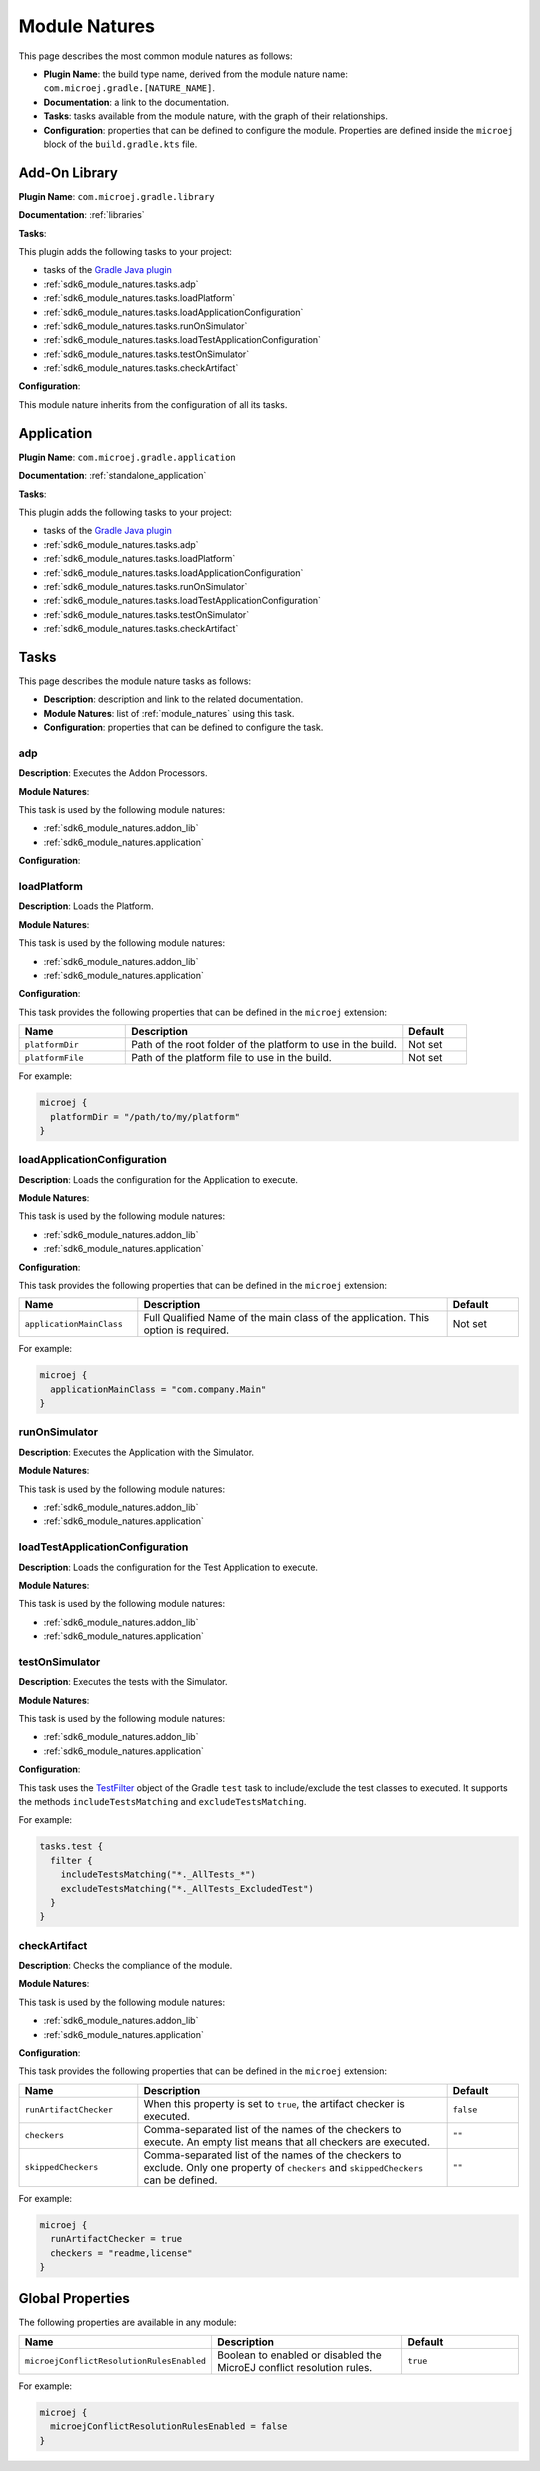 .. _sdk6_module_natures:

Module Natures
==============

This page describes the most common module natures as follows:

- **Plugin Name**: the build type name, derived from the module nature name: ``com.microej.gradle.[NATURE_NAME]``.
- **Documentation**: a link to the documentation.
- **Tasks**: tasks available from the module nature, with the graph of their relationships.
- **Configuration**: properties that can be defined to configure the module. Properties are defined inside the ``microej`` block of the ``build.gradle.kts`` file.

.. _sdk6_module_natures.addon_lib:

Add-On Library
--------------

**Plugin Name**: ``com.microej.gradle.library``

**Documentation**: :ref:`libraries`

**Tasks**:

This plugin adds the following tasks to your project:

- tasks of the `Gradle Java plugin <https://docs.gradle.org/current/userguide/java_plugin.html>`__
- :ref:`sdk6_module_natures.tasks.adp`
- :ref:`sdk6_module_natures.tasks.loadPlatform`
- :ref:`sdk6_module_natures.tasks.loadApplicationConfiguration`
- :ref:`sdk6_module_natures.tasks.runOnSimulator`
- :ref:`sdk6_module_natures.tasks.loadTestApplicationConfiguration`
- :ref:`sdk6_module_natures.tasks.testOnSimulator`
- :ref:`sdk6_module_natures.tasks.checkArtifact`

.. graphviz:: graphJavaModule.dot

**Configuration**:

This module nature inherits from the configuration of all its tasks.


.. _sdk6_module_natures.application:

Application
-----------

**Plugin Name**: ``com.microej.gradle.application``

**Documentation**: :ref:`standalone_application`

**Tasks**:

This plugin adds the following tasks to your project:

- tasks of the `Gradle Java plugin <https://docs.gradle.org/current/userguide/java_plugin.html>`__
- :ref:`sdk6_module_natures.tasks.adp`
- :ref:`sdk6_module_natures.tasks.loadPlatform`
- :ref:`sdk6_module_natures.tasks.loadApplicationConfiguration`
- :ref:`sdk6_module_natures.tasks.runOnSimulator`
- :ref:`sdk6_module_natures.tasks.loadTestApplicationConfiguration`
- :ref:`sdk6_module_natures.tasks.testOnSimulator`
- :ref:`sdk6_module_natures.tasks.checkArtifact`

.. graphviz:: graphJavaModule.dot


.. _sdk6_module_natures.tasks:

Tasks
-----

This page describes the module nature tasks as follows:

- **Description**: description and link to the related documentation.
- **Module Natures**: list of :ref:`module_natures` using this task.
- **Configuration**: properties that can be defined to configure the task.

.. _sdk6_module_natures.tasks.adp:

adp
^^^

**Description**: Executes the Addon Processors.

**Module Natures**:

This task is used by the following module natures:

- :ref:`sdk6_module_natures.addon_lib`
- :ref:`sdk6_module_natures.application`

**Configuration**:


.. _sdk6_module_natures.tasks.loadPlatform:

loadPlatform
^^^^^^^^^^^^

**Description**: Loads the Platform.

**Module Natures**:

This task is used by the following module natures:

- :ref:`sdk6_module_natures.addon_lib`
- :ref:`sdk6_module_natures.application`

**Configuration**:

This task provides the following properties that can be defined in the ``microej`` extension:

.. list-table:: 
   :widths: 25 65 15
   :header-rows: 1

   * - Name
     - Description
     - Default    
   * - ``platformDir``
     - Path of the root folder of the platform to use in the build.
     - Not set
   * - ``platformFile``
     - Path of the platform file to use in the build. 
     - Not set

For example:

.. code::

  microej {
    platformDir = "/path/to/my/platform"
  }

.. _sdk6_module_natures.tasks.loadApplicationConfiguration:

loadApplicationConfiguration
^^^^^^^^^^^^^^^^^^^^^^^^^^^^

**Description**: Loads the configuration for the Application to execute.

**Module Natures**:

This task is used by the following module natures:

- :ref:`sdk6_module_natures.addon_lib`
- :ref:`sdk6_module_natures.application`

**Configuration**:

This task provides the following properties that can be defined in the ``microej`` extension:

.. list-table:: 
   :widths: 25 65 15
   :header-rows: 1

   * - Name
     - Description
     - Default    
   * - ``applicationMainClass``
     - Full Qualified Name of the main class of the application. This option is required.
     - Not set

For example:

.. code::

  microej {
    applicationMainClass = "com.company.Main"
  }

.. _sdk6_module_natures.tasks.runOnSimulator:

runOnSimulator
^^^^^^^^^^^^^^

**Description**: Executes the Application with the Simulator.

**Module Natures**:

This task is used by the following module natures:

- :ref:`sdk6_module_natures.addon_lib`
- :ref:`sdk6_module_natures.application`


.. _sdk6_module_natures.tasks.loadTestApplicationConfiguration:

loadTestApplicationConfiguration
^^^^^^^^^^^^^^^^^^^^^^^^^^^^^^^^

**Description**: Loads the configuration for the Test Application to execute.

**Module Natures**:

This task is used by the following module natures:

- :ref:`sdk6_module_natures.addon_lib`
- :ref:`sdk6_module_natures.application`


.. _sdk6_module_natures.tasks.testOnSimulator:

testOnSimulator
^^^^^^^^^^^^^^^

**Description**: Executes the tests with the Simulator.

**Module Natures**:

This task is used by the following module natures:

- :ref:`sdk6_module_natures.addon_lib`
- :ref:`sdk6_module_natures.application`

**Configuration**:

This task uses the `TestFilter <https://docs.gradle.org/current/javadoc/org/gradle/api/tasks/testing/TestFilter.html>`__ object 
of the Gradle ``test`` task to include/exclude the test classes to executed.
It supports the methods ``includeTestsMatching`` and ``excludeTestsMatching``.

For example:

.. code::

  tasks.test {
    filter {
      includeTestsMatching("*._AllTests_*")
      excludeTestsMatching("*._AllTests_ExcludedTest")
    }
  }

.. _sdk6_module_natures.tasks.checkArtifact:

checkArtifact
^^^^^^^^^^^^^

**Description**: Checks the compliance of the module.

**Module Natures**:

This task is used by the following module natures:

- :ref:`sdk6_module_natures.addon_lib`
- :ref:`sdk6_module_natures.application`

**Configuration**:

This task provides the following properties that can be defined in the ``microej`` extension:

.. list-table:: 
   :widths: 25 65 15
   :header-rows: 1

   * - Name
     - Description
     - Default
   * - ``runArtifactChecker``
     - When this property is set to ``true``, the artifact checker is executed.
     - ``false``
   * - ``checkers``
     - Comma-separated list of the names of the checkers to execute. 
       An empty list means that all checkers are executed.
     - ``""``
   * - ``skippedCheckers``
     - Comma-separated list of the names of the checkers to exclude. 
       Only one property of ``checkers`` and ``skippedCheckers`` can be defined.
     - ``""``

For example:

.. code::

  microej {
    runArtifactChecker = true
    checkers = "readme,license"
  }


.. _gradle_global_build_options:

Global Properties
-----------------

The following properties are available in any module:

.. list-table::
   :widths: 1 5 3
   :header-rows: 1

   * - Name
     - Description
     - Default
   * - ``microejConflictResolutionRulesEnabled``
     - Boolean to enabled or disabled the MicroEJ conflict resolution rules.
     - ``true``

For example:

.. code::

  microej {
    microejConflictResolutionRulesEnabled = false
  }

..
   | Copyright 2008-2022, MicroEJ Corp. Content in this space is free 
   for read and redistribute. Except if otherwise stated, modification 
   is subject to MicroEJ Corp prior approval.
   | MicroEJ is a trademark of MicroEJ Corp. All other trademarks and 
   copyrights are the property of their respective owners.
